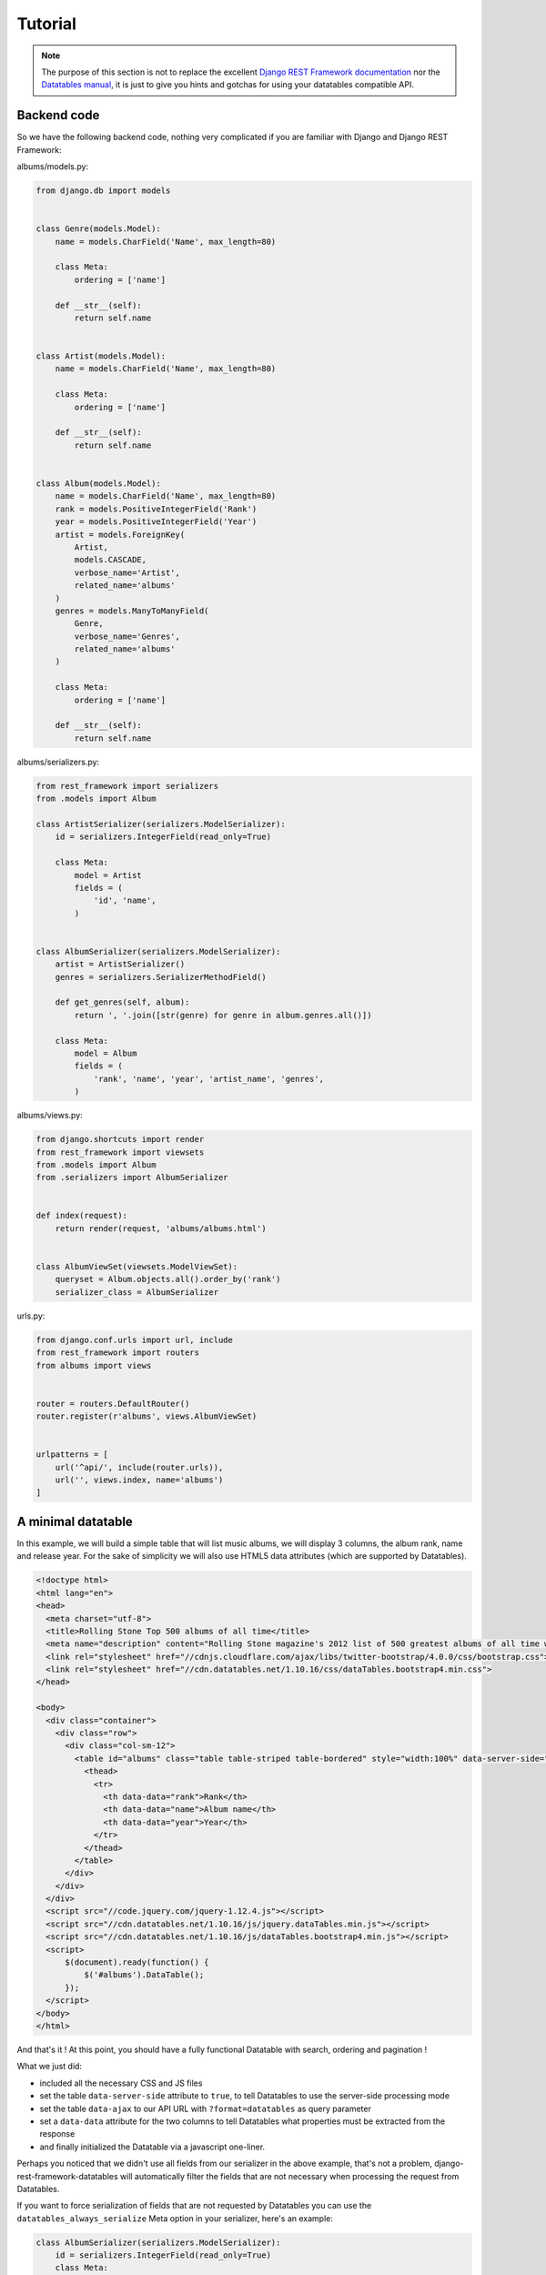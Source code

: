 Tutorial
========

.. note::

    The purpose of this section is not to replace the excellent `Django REST Framework documentation <https://www.django-rest-framework.org>`_ nor the `Datatables manual <https://datatables.net/manual/>`_, it is just to give you hints and gotchas for using your datatables compatible API.


Backend code
------------

So we have the following backend code, nothing very complicated if you are familiar with Django and Django REST Framework:

albums/models.py:

.. code:: python

    from django.db import models


    class Genre(models.Model):
        name = models.CharField('Name', max_length=80)

        class Meta:
            ordering = ['name']

        def __str__(self):
            return self.name


    class Artist(models.Model):
        name = models.CharField('Name', max_length=80)

        class Meta:
            ordering = ['name']

        def __str__(self):
            return self.name


    class Album(models.Model):
        name = models.CharField('Name', max_length=80)
        rank = models.PositiveIntegerField('Rank')
        year = models.PositiveIntegerField('Year')
        artist = models.ForeignKey(
            Artist,
            models.CASCADE,
            verbose_name='Artist',
            related_name='albums'
        )
        genres = models.ManyToManyField(
            Genre,
            verbose_name='Genres',
            related_name='albums'
        )

        class Meta:
            ordering = ['name']

        def __str__(self):
            return self.name

albums/serializers.py:

.. code:: python

    from rest_framework import serializers
    from .models import Album

    class ArtistSerializer(serializers.ModelSerializer):
        id = serializers.IntegerField(read_only=True)

        class Meta:
            model = Artist
            fields = (
                'id', 'name',
            )


    class AlbumSerializer(serializers.ModelSerializer):
        artist = ArtistSerializer()
        genres = serializers.SerializerMethodField()

        def get_genres(self, album):
            return ', '.join([str(genre) for genre in album.genres.all()])

        class Meta:
            model = Album
            fields = (
                'rank', 'name', 'year', 'artist_name', 'genres',
            )

albums/views.py:

.. code:: python

    from django.shortcuts import render
    from rest_framework import viewsets
    from .models import Album
    from .serializers import AlbumSerializer


    def index(request):
        return render(request, 'albums/albums.html')


    class AlbumViewSet(viewsets.ModelViewSet):
        queryset = Album.objects.all().order_by('rank')
        serializer_class = AlbumSerializer

urls.py:

.. code:: python

    from django.conf.urls import url, include
    from rest_framework import routers
    from albums import views


    router = routers.DefaultRouter()
    router.register(r'albums', views.AlbumViewSet)


    urlpatterns = [
        url('^api/', include(router.urls)),
        url('', views.index, name='albums')
    ]

A minimal datatable
-------------------

In this example, we will build a simple table that will list music albums, we will display 3 columns, the album rank, name and release year.
For the sake of simplicity we will also use HTML5 data attributes (which are supported by Datatables).

.. code:: html

    <!doctype html>
    <html lang="en">
    <head>
      <meta charset="utf-8">
      <title>Rolling Stone Top 500 albums of all time</title>
      <meta name="description" content="Rolling Stone magazine's 2012 list of 500 greatest albums of all time with genres.">
      <link rel="stylesheet" href="//cdnjs.cloudflare.com/ajax/libs/twitter-bootstrap/4.0.0/css/bootstrap.css">
      <link rel="stylesheet" href="//cdn.datatables.net/1.10.16/css/dataTables.bootstrap4.min.css">
    </head>

    <body>
      <div class="container">
        <div class="row">
          <div class="col-sm-12">
            <table id="albums" class="table table-striped table-bordered" style="width:100%" data-server-side="true" data-ajax="/api/albums/?format=datatables">
              <thead>
                <tr>
                  <th data-data="rank">Rank</th>
                  <th data-data="name">Album name</th>
                  <th data-data="year">Year</th>
                </tr>
              </thead>
            </table>
          </div>
        </div>
      </div>
      <script src="//code.jquery.com/jquery-1.12.4.js"></script>
      <script src="//cdn.datatables.net/1.10.16/js/jquery.dataTables.min.js"></script>
      <script src="//cdn.datatables.net/1.10.16/js/dataTables.bootstrap4.min.js"></script>
      <script>
          $(document).ready(function() {
              $('#albums').DataTable();
          });
      </script>
    </body>
    </html>

And that's it ! At this point, you should have a fully functional Datatable with search, ordering and pagination !

What we just did:

- included all the necessary CSS and JS files
- set the table ``data-server-side`` attribute to ``true``, to tell Datatables to use the server-side processing mode
- set the table ``data-ajax`` to our API URL with ``?format=datatables`` as query parameter
- set a ``data-data`` attribute for the two columns to tell Datatables what properties must be extracted from the response
- and finally initialized the Datatable via a javascript one-liner.


Perhaps you noticed that we didn't use all fields from our serializer in the above example, that's not a problem, django-rest-framework-datatables will automatically filter the fields that are not necessary when processing the request from Datatables.

If you want to force serialization of fields that are not requested by Datatables you can use the ``datatables_always_serialize`` Meta option in your serializer, here's an example:

.. code:: python

    class AlbumSerializer(serializers.ModelSerializer):
        id = serializers.IntegerField(read_only=True)
        class Meta:
            model = Album
            fields = (
                'id', 'rank', 'name', 'year',
            )
            datatables_always_serialize = ('id', 'rank',)

In the above example, the fields 'id' and 'rank' will always be serialized in the response regardless of fields requested in the Datatables request.

.. hint::

    Alternatively, if you wish to choose which fields to preserve at runtime rather than hardcoding them into your serializer models, use the ``?keep=`` param along with the fields you wish to maintain (comma separated). For example, if you wished to preserve ``id`` and ``rank`` as before, you would simply use the following API call:

    .. code:: html

        data-ajax="/api/albums/?format=datatables&keep=id,rank"

In order to provide additional context of the data from the view, you can use the ``datatables_extra_json`` Meta option.

.. code:: python

    class AlbumViewSet(viewsets.ModelViewSet):
        queryset = Album.objects.all().order_by('rank')
        serializer_class = AlbumSerializer

        def get_options(self):
            return "options", {
                "artist": [{'label': obj.name, 'value': obj.pk} for obj in Artist.objects.all()],
                "genre": [{'label': obj.name, 'value': obj.pk} for obj in Genre.objects.all()]
            }

        class Meta:
            datatables_extra_json = ('get_options', )

In the above example, the 'get_options' method will be called to populate the rendered JSON with the key and value from the method's return tuple.

.. important::

    To sum up, **the most important things** to remember here are:

    - don't forget to add ``?format=datatables`` to your API URL
    - you must add a **data-data attribute** or specify the column data property via JS for each columns, the name must **match one of the fields of your DRF serializers**.


A more complex and detailed example
-----------------------------------

In this example we want to display more informations about the album:

- the album artist name (``Album.artist`` is a foreignkey to ``Artist`` model)
- the genres (``Album.genres`` is a many to many relation with ``Genre`` model)

The HTML/JS code will look like this:

.. code:: html

    <!doctype html>
    <html lang="en">
    <head>
      <meta charset="utf-8">
      <title>Rolling Stone Top 500 albums of all time</title>
      <meta name="description" content="Rolling Stone magazine's 2012 list of 500 greatest albums of all time with genres.">
      <link rel="stylesheet" href="//cdnjs.cloudflare.com/ajax/libs/twitter-bootstrap/4.0.0/css/bootstrap.css">
      <link rel="stylesheet" href="//cdn.datatables.net/1.10.16/css/dataTables.bootstrap4.min.css">
    </head>

    <body>
      <div class="container">
        <div class="row">
          <div class="col-sm-12">
            <table id="albums" class="table table-striped table-bordered" style="width:100%" data-server-side="true" data-ajax="/api/albums/?format=datatables">
              <thead>
                <tr>
                  <th data-data="rank">Rank</th>
                  <th data-data="artist.name" data-name="artist.name">Artist</th>
                  <th data-data="name">Album name</th>
                  <th data-data="year">Year</th>
                  <th data-data="genres" data-name="genres.name">Year</th>
                </tr>
              </thead>
            </table>
          </div>
        </div>
      </div>
      <script src="//code.jquery.com/jquery-1.12.4.js"></script>
      <script src="//cdn.datatables.net/1.10.16/js/jquery.dataTables.min.js"></script>
      <script src="//cdn.datatables.net/1.10.16/js/dataTables.bootstrap4.min.js"></script>
      <script>
          $(document).ready(function() {
              $('#albums').DataTable();
          });
      </script>
    </body>
    </html>

Notice that artist and genres columns have an extra data attribute: ``data-name``, this attribute is necessary to tell to the django-rest-framework-datatables builtin filter backend what field part to use to filter and reorder the queryset. The builtin filter will add ``__icontains`` to the string to perform the filtering/ordering.

We could also have written that in a more conventional form (without data attributes), for example:

.. code:: html

    <!doctype html>
    <html lang="en">
    <head>
      <meta charset="utf-8">
      <title>Rolling Stone Top 500 albums of all time</title>
      <meta name="description" content="Rolling Stone magazine's 2012 list of 500 greatest albums of all time with genres.">
      <link rel="stylesheet" href="//cdnjs.cloudflare.com/ajax/libs/twitter-bootstrap/4.0.0/css/bootstrap.css">
      <link rel="stylesheet" href="//cdn.datatables.net/1.10.16/css/dataTables.bootstrap4.min.css">
    </head>

    <body>
      <div class="container">
        <div class="row">
          <div class="col-sm-12">
            <table id="albums" class="table table-striped table-bordered" style="width:100%">
              <thead>
                <tr>
                  <th>Rank</th>
                  <th>Artist</th>
                  <th>Album name</th>
                  <th>Year</th>
                  <th>Year</th>
                </tr>
              </thead>
            </table>
          </div>
        </div>
      </div>
      <script src="//code.jquery.com/jquery-1.12.4.js"></script>
      <script src="//cdn.datatables.net/1.10.16/js/jquery.dataTables.min.js"></script>
      <script src="//cdn.datatables.net/1.10.16/js/dataTables.bootstrap4.min.js"></script>
      <script>
          $(document).ready(function() {
              $('#albums').DataTable({
                  'serverSide': true,
                  'ajax': '/api/albums/?format=datatables',
                  'columns': [
                      {'data': 'rank'},
                      {'data': 'artist.name', 'name': 'artist.name'},
                      {'data': 'name'},
                      {'data': 'year'},
                      {'data': 'genres', 'name': 'genres.name'},
                  ]

              });
          });
      </script>
    </body>
    </html>

.. hint::

    Datatables uses the dot notation in the ``data`` field to populate columns with nested data. In this example, ``artist.name`` refers to the field ``name`` within the nested serializer ``artist``.


Filtering
---------

Filtering is based off of the either the ``data`` or ``name`` fields. If you need to filter on multiple fields, you can always pass through multiple variables like so

.. code:: html

    <script>
        'columns': [
            {'data': 'artist.name', 'name': 'artist.name, artist__year'}
    </script>

This would allow you to filter the ``artist.name`` column based upon ``name`` or ``year``.

Because the ``name`` field is used to filter on Django queries, you can use either dot or double-underscore notation as shown in the example above.

The values within a single ``name`` field are tied together using a logical ``OR`` operator for filtering, while those between ``name`` fields are strung together with an ``AND`` operator. This means that Datatables' multicolumn search functionality is preserved.

If you need more complex filtering and ordering, you can always implement your own filter backend by inheriting from ``rest_framework_datatables.DatatablesFilterBackend``.

.. important::

    To sum up, for **foreign keys and relations** you need to specify a **name for the column** otherwise filtering and ordering will not work.


You can see this code live by running the :doc:`example app <example-app>`.


Handling Duplicates in Sorting
------------------------------
If sorting is done on a single column with more duplicates than the page size it's possible than some rows are never retrieved as we traverse through our datatable. This is because of how order by together with limit and offset works in the database.

As a workaround for this problem we add a second column to sort by in the case of ties.

class AlbumViewSet(viewsets.ModelViewSet):
    queryset = Album.objects.all().order_by('year')
    serializer_class = AlbumSerializer
    datatables_additional_order_by = 'rank'

    def get_options(self):
        return "options", {
            "artist": [{'label': obj.name, 'value': obj.pk} for obj in Artist.objects.all()],
            "genre": [{'label': obj.name, 'value': obj.pk} for obj in Genre.objects.all()]
        }

    class Meta:
        datatables_extra_json = ('get_options', )
